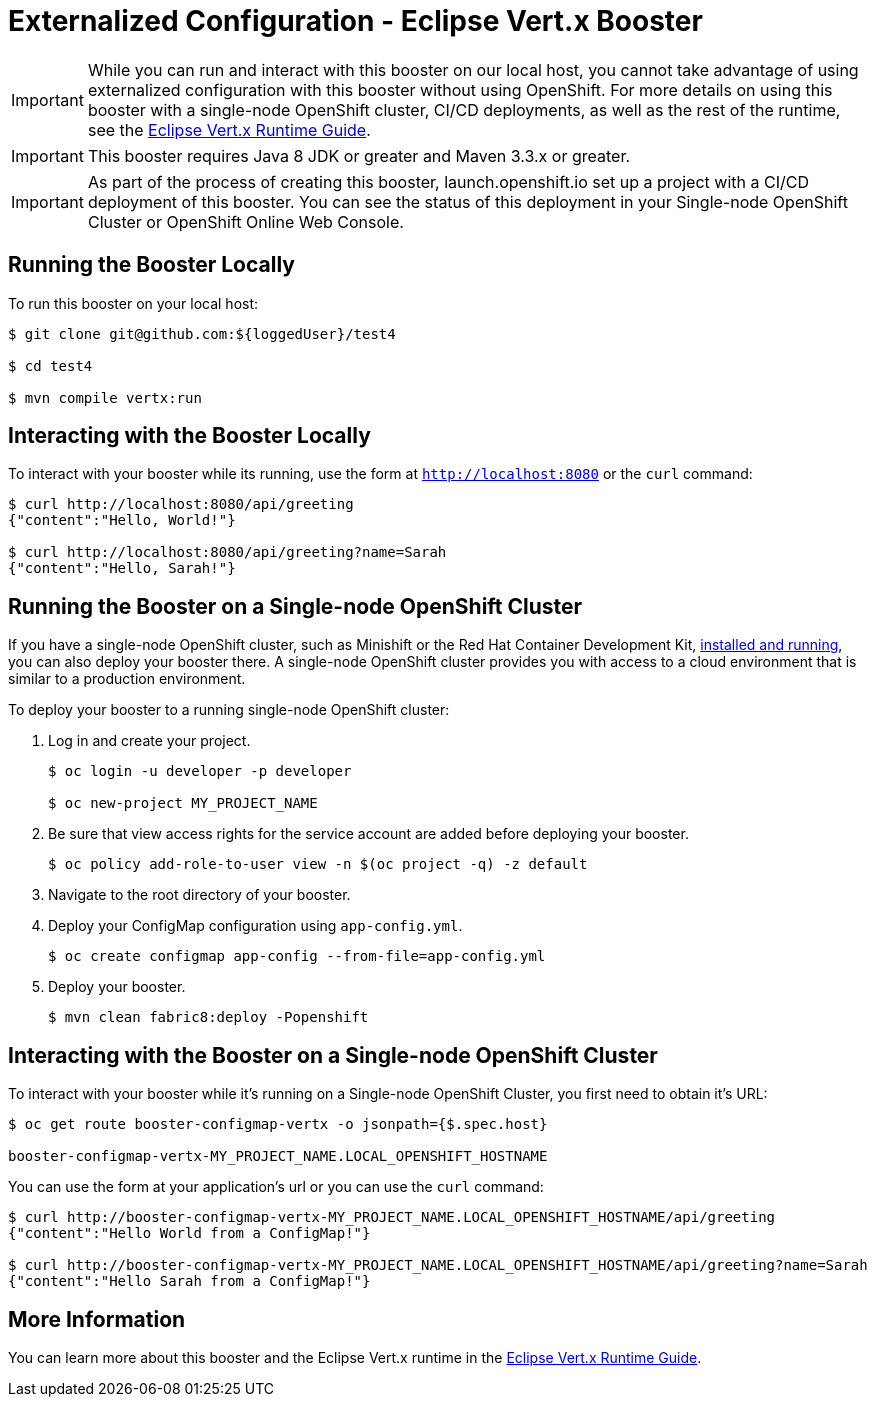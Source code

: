 = Externalized Configuration - Eclipse Vert.x Booster

IMPORTANT: While you can run and interact with this booster on our local host, you cannot take advantage of using externalized configuration with this booster without using OpenShift. For more details on using this booster with a single-node OpenShift cluster, CI/CD deployments, as well as the rest of the runtime, see the link:http://appdev.openshift.io/docs/vertx-runtime.html[Eclipse Vert.x Runtime Guide].

IMPORTANT: This booster requires Java 8 JDK or greater and Maven 3.3.x or greater.

IMPORTANT: As part of the process of creating this booster, launch.openshift.io set up a project with a CI/CD deployment of this booster. You can see the status of this deployment in your Single-node OpenShift Cluster or OpenShift Online Web Console. 

== Running the Booster Locally
To run this booster on your local host:

[source,bash,options="nowrap",subs="attributes+"]
----
$ git clone git@github.com:${loggedUser}/test4

$ cd test4

$ mvn compile vertx:run
----

== Interacting with the Booster Locally
To interact with your booster while its running, use the form at `http://localhost:8080` or the `curl` command:

[source,bash,options="nowrap",subs="attributes+"]
----
$ curl http://localhost:8080/api/greeting
{"content":"Hello, World!"}

$ curl http://localhost:8080/api/greeting?name=Sarah
{"content":"Hello, Sarah!"}
----

== Running the Booster on a Single-node OpenShift Cluster
If you have a single-node OpenShift cluster, such as Minishift or the Red Hat Container Development Kit, link:http://appdev.openshift.io/docs/minishift-installation.html[installed and running], you can also deploy your booster there. A single-node OpenShift cluster provides you with access to a cloud environment that is similar to a production environment.

To deploy your booster to a running single-node OpenShift cluster:

. Log in and create your project.
+
[source,bash,options="nowrap",subs="attributes+"]
----
$ oc login -u developer -p developer

$ oc new-project MY_PROJECT_NAME
----

. Be sure that view access rights for the service account are added before deploying your booster.
+
[source,bash,options="nowrap",subs="attributes+"]
----
$ oc policy add-role-to-user view -n $(oc project -q) -z default
----

. Navigate to the root directory of your booster.

. Deploy your ConfigMap configuration using `app-config.yml`.
+
[source,bash,options="nowrap",subs="attributes+"]
----
$ oc create configmap app-config --from-file=app-config.yml
----

. Deploy your booster.
+
[source,bash,options="nowrap",subs="attributes+"]
----
$ mvn clean fabric8:deploy -Popenshift
----



== Interacting with the Booster on a Single-node OpenShift Cluster

To interact with your booster while it's running on a Single-node OpenShift Cluster, you first need to obtain it's URL:

[source,bash,options="nowrap",subs="attributes+"]
----
$ oc get route booster-configmap-vertx -o jsonpath={$.spec.host}

booster-configmap-vertx-MY_PROJECT_NAME.LOCAL_OPENSHIFT_HOSTNAME
----


You can use the form at your application's url or you can use the `curl` command:

[source,bash,options="nowrap",subs="attributes+"]
----
$ curl http://booster-configmap-vertx-MY_PROJECT_NAME.LOCAL_OPENSHIFT_HOSTNAME/api/greeting
{"content":"Hello World from a ConfigMap!"}

$ curl http://booster-configmap-vertx-MY_PROJECT_NAME.LOCAL_OPENSHIFT_HOSTNAME/api/greeting?name=Sarah
{"content":"Hello Sarah from a ConfigMap!"}
----

== More Information
You can learn more about this booster and the Eclipse Vert.x runtime in the link:http://appdev.openshift.io/docs/vertx-runtime.html[Eclipse Vert.x Runtime Guide].
